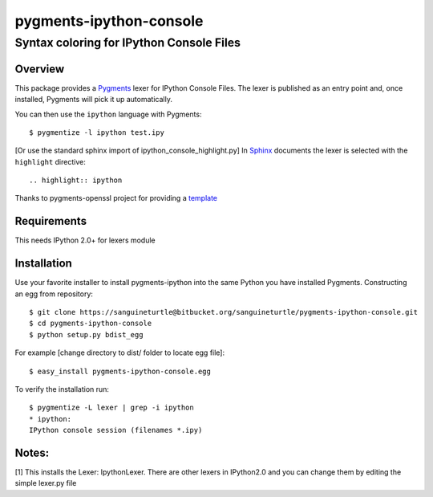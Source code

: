 ========================
pygments-ipython-console
========================
-----------------------------------------
Syntax coloring for IPython Console Files
-----------------------------------------

Overview
========

This package provides a Pygments_ lexer for IPython Console Files.
The lexer is published as an entry point and, once installed, Pygments will
pick it up automatically.

You can then use the ``ipython`` language with Pygments::

    $ pygmentize -l ipython test.ipy

[Or use the standard sphinx import of ipython_console_highlight.py]
In Sphinx_ documents the lexer is selected with the ``highlight`` directive::

    .. highlight:: ipython

.. _Pygments: http://pygments.org/
.. _Sphinx: http://sphinx-doc.org/

Thanks to pygments-openssl project for providing a `template <https://github.com/stefanholek/pygments-openssl>`__

Requirements
============
This needs IPython 2.0+ for lexers module

Installation
============

Use your favorite installer to install pygments-ipython into the same Python you have installed Pygments.
Constructing an egg from repository::

	$ git clone https://sanguineturtle@bitbucket.org/sanguineturtle/pygments-ipython-console.git
	$ cd pygments-ipython-console
	$ python setup.py bdist_egg

For example [change directory to dist/ folder to locate egg file]::

	$ easy_install pygments-ipython-console.egg

To verify the installation run::

	$ pygmentize -L lexer | grep -i ipython
	* ipython:
    	IPython console session (filenames *.ipy)

Notes:
=====
[1] This installs the Lexer: IpythonLexer. There are other lexers in IPython2.0 and you can change them by editing the simple lexer.py file
